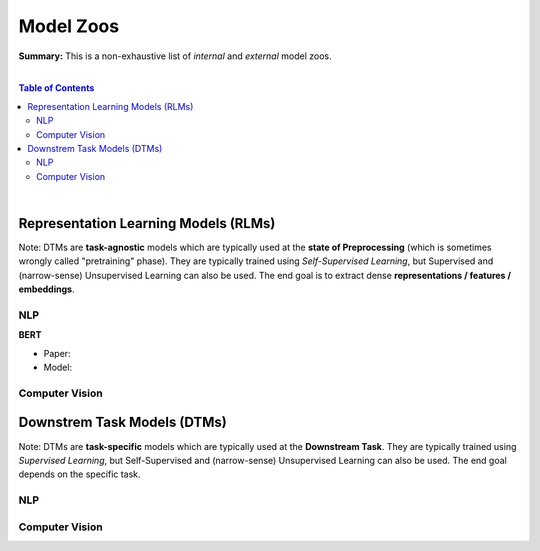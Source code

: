 Model Zoos
==========

**Summary:** This is a non-exhaustive list of *internal* and *external* model zoos.

|

.. contents:: **Table of Contents**

|

Representation Learning Models (RLMs)
-------------------------------------

Note: DTMs are **task-agnostic** models which are typically used at the **state of Preprocessing** (which is sometimes wrongly called "pretraining" phase). They are typically trained using *Self-Supervised Learning*, but Supervised and (narrow-sense) Unsupervised Learning can also be used. The end goal is to extract dense **representations / features / embeddings**.

NLP
^^^

**BERT**

- Paper: 
- Model: 

Computer Vision
^^^^^^^^^^^^^^^

Downstrem Task Models (DTMs)
----------------------------

Note: DTMs are **task-specific** models which are typically used at the **Downstream Task**. They are typically trained using *Supervised Learning*, but Self-Supervised and (narrow-sense) Unsupervised Learning can also be used. The end goal depends on the specific task.

NLP
^^^


Computer Vision
^^^^^^^^^^^^^^^
